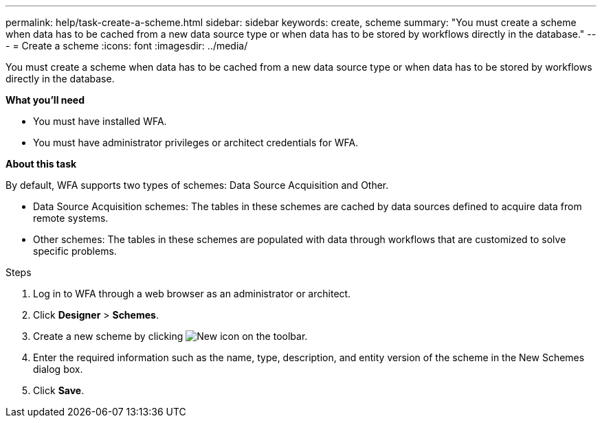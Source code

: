 ---
permalink: help/task-create-a-scheme.html
sidebar: sidebar
keywords: create, scheme
summary: "You must create a scheme when data has to be cached from a new data source type or when data has to be stored by workflows directly in the database."
---
= Create a scheme
:icons: font
:imagesdir: ../media/

[.lead]
You must create a scheme when data has to be cached from a new data source type or when data has to be stored by workflows directly in the database.

**What you'll need**

* You must have installed WFA.
* You must have administrator privileges or architect credentials for WFA.

**About this task**

By default, WFA supports two types of schemes: Data Source Acquisition and Other.

* Data Source Acquisition schemes: The tables in these schemes are cached by data sources defined to acquire data from remote systems.
* Other schemes: The tables in these schemes are populated with data through workflows that are customized to solve specific problems.

.Steps

. Log in to WFA through a web browser as an administrator or architect.
. Click *Designer* > *Schemes*.
. Create a new scheme by clicking image:../media/new_wfa_icon.gif[New icon] on the toolbar.
. Enter the required information such as the name, type, description, and entity version of the scheme in the New Schemes dialog box.
. Click *Save*.
